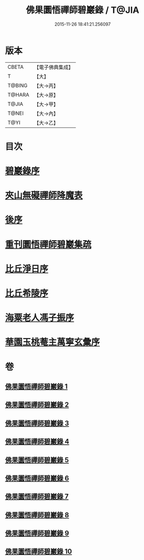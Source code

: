 #+TITLE: 佛果圜悟禪師碧巖錄 / T@JIA
#+DATE: 2015-11-26 18:41:21.256097
* 版本
 |     CBETA|【電子佛典集成】|
 |         T|【大】     |
 |    T@BING|【大→丙】   |
 |    T@HARA|【大→原】   |
 |     T@JIA|【大→甲】   |
 |     T@NEI|【大→內】   |
 |      T@YI|【大→乙】   |

* 目次
* [[file:KR6q0078_001.txt::001-0139a3][碧巖錄序]]
* [[file:KR6q0078_001.txt::0151a1][夾山無礙禪師降魔表]]
* [[file:KR6q0078_010.txt::0224b7][後序]]
* [[file:KR6q0078_010.txt::0224b19][重刊圜悟禪師碧巖集疏]]
* [[file:KR6q0078_010.txt::0224c10][比丘淨日序]]
* [[file:KR6q0078_010.txt::0224c17][比丘希陵序]]
* [[file:KR6q0078_010.txt::0225a3][海粟老人馮子振序]]
* [[file:KR6q0078_010.txt::0225c7][華園玉桃菴主萬寧玄彙序]]
* 卷
** [[file:KR6q0078_001.txt][佛果圜悟禪師碧巖錄 1]]
** [[file:KR6q0078_002.txt][佛果圜悟禪師碧巖錄 2]]
** [[file:KR6q0078_003.txt][佛果圜悟禪師碧巖錄 3]]
** [[file:KR6q0078_004.txt][佛果圜悟禪師碧巖錄 4]]
** [[file:KR6q0078_005.txt][佛果圜悟禪師碧巖錄 5]]
** [[file:KR6q0078_006.txt][佛果圜悟禪師碧巖錄 6]]
** [[file:KR6q0078_007.txt][佛果圜悟禪師碧巖錄 7]]
** [[file:KR6q0078_008.txt][佛果圜悟禪師碧巖錄 8]]
** [[file:KR6q0078_009.txt][佛果圜悟禪師碧巖錄 9]]
** [[file:KR6q0078_010.txt][佛果圜悟禪師碧巖錄 10]]
